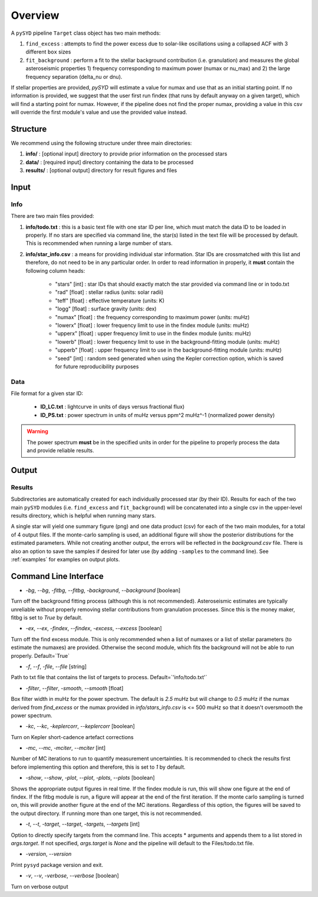 .. _overview:

Overview
########

A ``pySYD`` pipeline ``Target`` class object has two main methods:

#. ``find_excess`` : attempts to find the power excess due to solar-like oscillations using a collapsed ACF with 3 different ``box`` sizes
#. ``fit_background`` : perform a fit to the stellar background contribution (i.e. granulation) and measures the global asteroseismic properties 1) frequency corresponding to maximum power (numax or nu_max) and 2) the large frequency separation (delta_nu or dnu).

If stellar properties are provided, `pySYD` will estimate a value for numax and use that as an initial starting point. 
If no information is provided, we suggest that the user first run findex (that runs by default anyway on a given target), 
which will find a starting point for numax. However, if the pipeline does not find the proper numax, providing a value 
in this csv will override the first module's value and use the provided value instead.


Structure
*********

We recommend using the following structure under three main directories:

#. **info/** : [optional input] directory to provide prior information on the processed stars
#. **data/** : [required input] directory containing the data to be processed
#. **results/** : [optional output] directory for result figures and files


Input
*****

Info
++++

There are two main files provided:

#. **info/todo.txt** : this is a basic text file with one star ID per line, which must match the data ID to be loaded in properly. If no stars are specified via command line, the star(s) listed in the text file will be processed by default. This is recommended when running a large number of stars.

#. **info/star_info.csv** : a means for providing individual star information. Star IDs are crossmatched with this list and therefore, do not need to be in any particular order. In order to read information in properly, it **must** contain the following column heads:

    * "stars" [int] : star IDs that should exactly match the star provided via command line or in todo.txt
    * "rad" [float] : stellar radius (units: solar radii)
    * "teff" [float] : effective temperature (units: K)
    * "logg" [float] : surface gravity (units: dex)
    * "numax" [float] : the frequency corresponding to maximum power (units: muHz)
    * "lowerx" [float] : lower frequency limit to use in the findex module (units: muHz)
    * "upperx" [float] : upper frequency limit to use in the findex module (units: muHz)
    * "lowerb" [float] : lower frequency limit to use in the background-fitting module (units: muHz)
    * "upperb" [float] : upper frequency limit to use in the background-fitting module (units: muHz)
    * "seed" [int] : random seed generated when using the Kepler correction option, which is saved for future reproducibility purposes


Data
++++

File format for a given star ID: 

    *  **ID_LC.txt** : lightcurve in units of days versus fractional flux) 
    *  **ID_PS.txt** : power spectrum in units of muHz versus ppm^2 muHz^-1 (normalized power density)


.. warning::

    The power spectrum **must** be in the specified units in order for the pipeline 
    to properly process the data and provide reliable results. 


Output
******

Results
+++++++

Subdirectories are automatically created for each individually processed star (by their ID).
Results for each of the two main ``pySYD`` modules (i.e. ``find_excess`` and ``fit_background``) 
will be concatenated into a single csv in the upper-level results directory, which is
helpful when running many stars.

A single star will yield one summary figure (png) and one data product (csv) for each of the two
main modules, for a total of 4 output files. If the monte-carlo sampling is used, an additional
figure will show the posterior distributions for the estimated parameters. While not creating
another output, the errors will be reflected in the `background.csv` file. There is also an 
option to save the samples if desired for later use (by adding ``-samples`` to the command line). 
See :ref:`examples` for examples on output plots.


Command Line Interface
**********************

* `-bg`, `--bg`, `-fitbg`, `--fitbg`, `-background`, `--background` [boolean]

Turn off the background fitting process (although this is not recommended). Asteroseismic estimates are typically unreliable without properly removing stellar contributions from granulation processes. Since this is the money maker, fitbg is set to `True` by default.

* `-ex`, `--ex`, `-findex`, `--findex`, `-excess`, `--excess` [boolean]

Turn off the find excess module. This is only recommended when a list of numaxes or a list of stellar parameters (to estimate the numaxes) are provided. Otherwise the second module, which fits the background will not be able to run properly. Default=`True`

* `-f`, `--f`, `-file`, `--file` [string]

Path to txt file that contains the list of targets to process. Default=`'info/todo.txt'`

* `-filter`, `--filter`, `-smooth`, `--smooth` [float]

Box filter width in muHz for the power spectrum. The default is `2.5` muHz but will change to `0.5` muHz if the numax derived from `find_excess` or the numax provided in `info/stars_info.csv` is <= 500 muHz so that it doesn't oversmooth the power spectrum.

* `-kc`, `--kc`, `-keplercorr`, `--keplercorr` [boolean]

Turn on Kepler short-cadence artefact corrections

* `-mc`, `--mc`, `-mciter`, `--mciter` [int]

Number of MC iterations to run to quantify measurement uncertainties. It is recommended to check the results first before implementing this option and therefore, this is set to `1` by default.

* `-show`, `--show`, `-plot`, `--plot`, `-plots`, `--plots` [boolean]

Shows the appropriate output figures in real time. If the findex module is run, this will show one figure at the end of findex. If the fitbg module is run, a figure will appear at the end of the first iteration. If the monte carlo sampling is turned on, this will provide another figure at the end of the MC iterations. Regardless of this option, the figures will be saved to the output directory. If running more than one target, this is not recommended. 

* `-t`, `--t`, `-target`, `--target`, `-targets`, `--targets` [int]

Option to directly specify targets from the command line. This accepts * arguments and appends them to a list stored in `args.target`. If not specified, `args.target` is `None` and the pipeline will default to the Files/todo.txt file.

* `-version`, `--version`

Print ``pysyd`` package version and exit.

* `-v`, `--v`, `-verbose`, `--verbose` [boolean]

Turn on verbose output
